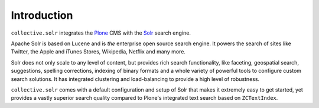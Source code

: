 Introduction
============

``collective.solr`` integrates the `Plone`_ CMS with the `Solr`_ search engine.

Apache Solr is based on Lucene and is *the* enterprise open source search engine.
It powers the search of sites like Twitter, the Apple and iTunes Stores, Wikipedia, Netflix and many more.

Solr does not only scale to any level of content, but provides rich search functionality, like faceting, geospatial search, suggestions, spelling corrections, indexing of binary formats and a whole variety of powerful tools to configure custom search solutions.
It has integrated clustering and load-balancing to provide a high level of robustness.

``collective.solr`` comes with a default configuration and setup of Solr that makes it extremely easy to get started, yet provides a vastly superior search quality compared to Plone's integrated text search based on ``ZCTextIndex``.


.. _Plone: https://plone.org

.. _Solr: http://lucene.apache.org/solr/
